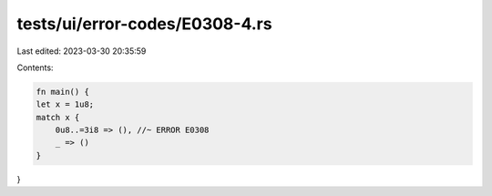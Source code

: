 tests/ui/error-codes/E0308-4.rs
===============================

Last edited: 2023-03-30 20:35:59

Contents:

.. code-block:: rs

    fn main() {
    let x = 1u8;
    match x {
        0u8..=3i8 => (), //~ ERROR E0308
        _ => ()
    }
}


